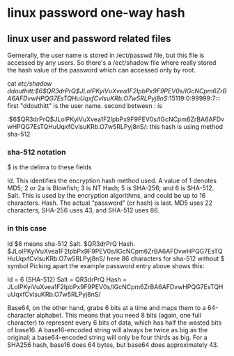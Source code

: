 * linux password one-way hash
** linux user and password related files
Gernerally, the user name is stored in /ect/passwd file, but this file is accessed by any users.
So there's a /ect/shadow file where really stored the hash value of the password which can accessed only by root.


cat /etc/shadow
ddouthitt:$6$QR3drPrQ$JLolPKyiVuXvea1F2IpbPx9F9PEV0s/IGcNCpm6ZrBA6AFDvwHPQG7EsTQHuUqxfCvlsuKRb.O7w5RLPyj8nS/:15119:0:99999:7:::
first "ddouthitt" is the user name.
second between : is 

:$6$QR3drPrQ$JLolPKyiVuXvea1F2IpbPx9F9PEV0s/IGcNCpm6ZrBA6AFDvwHPQG7EsTQHuUqxfCvlsuKRb.O7w5RLPyj8nS/:
 this hash is using method sha-512
*** sha-512 notation
$ is the delima to these fields

 Id.   This identifies the encryption hash method used. A value of 1 denotes MD5; 2 or 2a is Blowfish; 3 is NT Hash; 5 is SHA-256; and 6 is SHA-512.
 Salt. This is used by the encryption algorithms, and could be up to 16 characters.
 Hash. The actual “password” (or hash) is last. MD5 uses 22 characters, SHA-256 uses 43, and SHA-512 uses 86.

*** in this case  
Id $6 means sha-512
Salt.  $QR3drPrQ 
Hash.   $JLolPKyiVuXvea1F2IpbPx9F9PEV0s/IGcNCpm6ZrBA6AFDvwHPQG7EsTQHuUqxfCvlsuKRb.O7w5RLPyj8nS/
     here 86 characters for sha-512 without $ symbol
        Picking apart the example password entry above shows this:

            Id = 6 (SHA-512)
           Salt = QR3drPrQ
           Hash =  JLolPKyiVuXvea1F2IpbPx9F9PEV0s/IGcNCpm6ZrBA6AFDvwHPQG7EsTQHuUqxfCvlsuKRb.O7w5RLPyj8nS/


Base64, on the other hand, grabs 6 bits at a time and maps them to a 64-character alphabet. This means that you need 8 bits (again, one full character) to represent every 6 bits of data, which has half the wasted bits of base16. A base16-encoded string will always be twice as big as the original; a base64-encoded string will only be four thirds as big. For a SHA256 hash, base16 does 64 bytes, but base64 does approximately 43.

